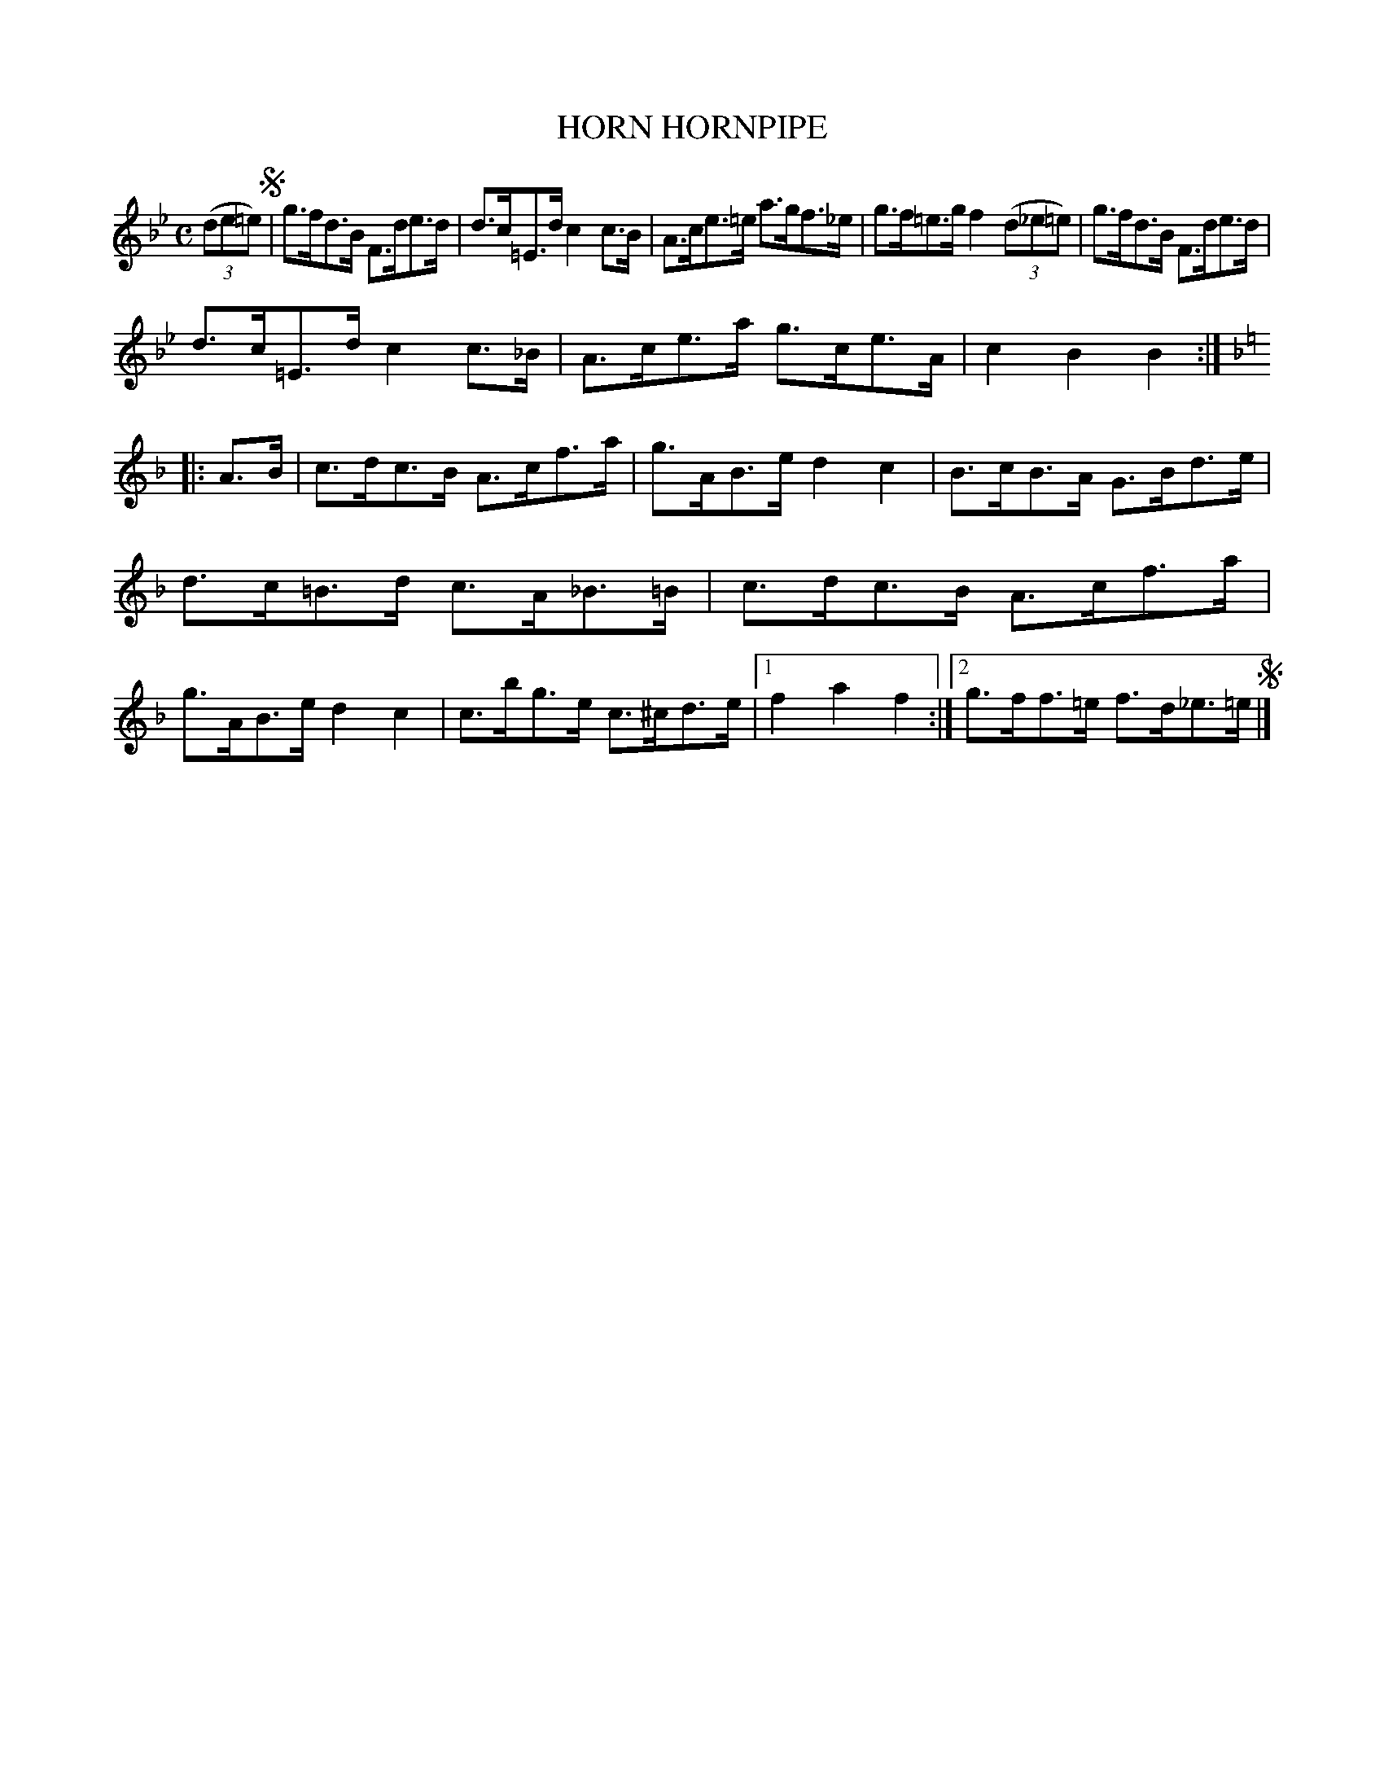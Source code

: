 X: 3361
T: HORN HORNPIPE
R: Hornpipe.
%R: hornpipe, shottish
B: James Kerr "Merry Melodies" v.3 p.40 #361
Z: 2016 John Chambers <jc:trillian.mit.edu>
M: C
L: 1/8
K: Bb
(3(de=e) !segno!|\
g>fd>B F>de>d | d>c=E>d c2c>B |\
A>ce>=e a>gf>_e | g>f=e>g f2 (3(d_e=e) |\
g>fd>B F>de>d |
d>c=E>d c2c>_B |\
A>ce>a g>ce>A | c2B2B2 :|[K:=e][K:F]\
|: A>B |\
c>dc>B A>cf>a | g>AB>e d2c2 |\
B>cB>A G>Bd>e |
d>c=B>d c>A_B>=B |\
c>dc>B A>cf>a | g>AB>e d2c2 |\
c>bg>e c>^cd>e |[1 f2a2f2 :|[2 g>ff>=e f>d_e>=e !segno!|]
